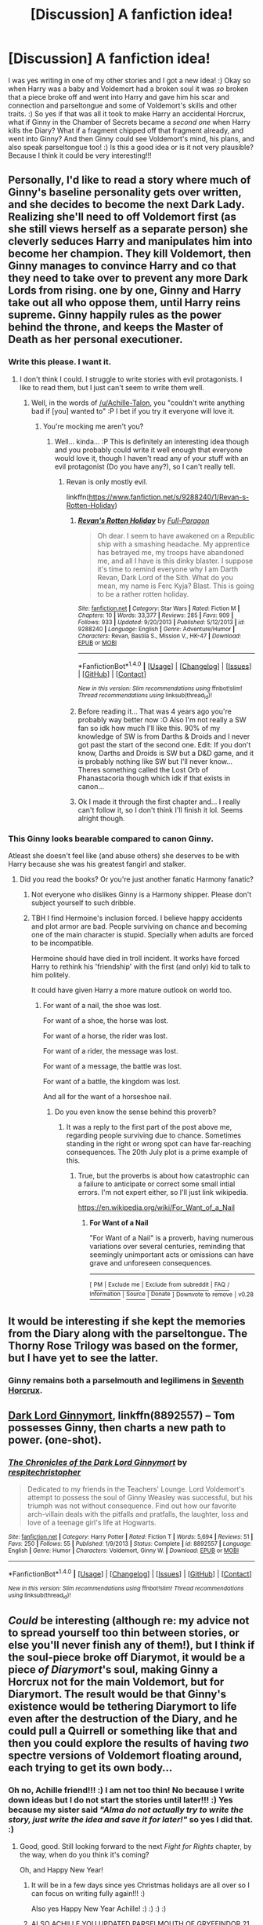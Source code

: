 #+TITLE: [Discussion] A fanfiction idea!

* [Discussion] A fanfiction idea!
:PROPERTIES:
:Score: 3
:DateUnix: 1514700666.0
:DateShort: 2017-Dec-31
:FlairText: Discussion
:END:
I was yes writing in one of my other stories and I got a new idea! :) Okay so when Harry was a baby and Voldemort had a broken soul it was /so/ broken that a piece broke off and went into Harry and gave him his scar and connection and parseltongue and some of Voldemort's skills and other traits. :) So yes if that was all it took to make Harry an accidental Horcrux, what if Ginny in the Chamber of Secrets became a /second one/ when Harry kills the Diary? What if a fragment chipped off that fragment already, and went into Ginny? And then Ginny could see Voldemort's mind, his plans, and also speak parseltongue too! :) Is this a good idea or is it not very plausible? Because I think it could be very interesting!!!


** Personally, I'd like to read a story where much of Ginny's baseline personality gets over written, and she decides to become the next Dark Lady. Realizing she'll need to off Voldemort first (as she still views herself as a separate person) she cleverly seduces Harry and manipulates him into become her champion. They kill Voldemort, then Ginny manages to convince Harry and co that they need to take over to prevent any more Dark Lords from rising. one by one, Ginny and Harry take out all who oppose them, until Harry reins supreme. Ginny happily rules as the power behind the throne, and keeps the Master of Death as her personal executioner.
:PROPERTIES:
:Author: Full-Paragon
:Score: 15
:DateUnix: 1514707009.0
:DateShort: 2017-Dec-31
:END:

*** Write this please. I want it.
:PROPERTIES:
:Author: moomoogoat
:Score: 1
:DateUnix: 1514831300.0
:DateShort: 2018-Jan-01
:END:

**** I don't think I could. I struggle to write stories with evil protagonists. I like to read them, but I just can't seem to write them well.
:PROPERTIES:
:Author: Full-Paragon
:Score: 1
:DateUnix: 1514836329.0
:DateShort: 2018-Jan-01
:END:

***** Well, in the words of [[/u/Achille-Talon]], you "couldn't write anything bad if [you] wanted to" :P I bet if you try it everyone will love it.
:PROPERTIES:
:Author: lightningowl15
:Score: 1
:DateUnix: 1514948688.0
:DateShort: 2018-Jan-03
:END:

****** You're mocking me aren't you?
:PROPERTIES:
:Author: Full-Paragon
:Score: 1
:DateUnix: 1514950589.0
:DateShort: 2018-Jan-03
:END:

******* Well... kinda... :P This is definitely an interesting idea though and you probably could write it well enough that everyone would love it, though I haven't read any of your stuff with an evil protagonist (Do you have any?), so I can't really tell.
:PROPERTIES:
:Author: lightningowl15
:Score: 1
:DateUnix: 1514950995.0
:DateShort: 2018-Jan-03
:END:

******** Revan is only mostly evil.

linkffn([[https://www.fanfiction.net/s/9288240/1/Revan-s-Rotten-Holiday]])
:PROPERTIES:
:Author: Full-Paragon
:Score: 1
:DateUnix: 1514951433.0
:DateShort: 2018-Jan-03
:END:

********* [[http://www.fanfiction.net/s/9288240/1/][*/Revan's Rotten Holiday/*]] by [[https://www.fanfiction.net/u/4156181/Full-Paragon][/Full-Paragon/]]

#+begin_quote
  Oh dear. I seem to have awakened on a Republic ship with a smashing headache. My apprentice has betrayed me, my troops have abandoned me, and all I have is this dinky blaster. I suppose it's time to remind everyone why I am Darth Revan, Dark Lord of the Sith. What do you mean, my name is Ferc Kyja? Blast. This is going to be a rather rotten holiday.
#+end_quote

^{/Site/: [[http://www.fanfiction.net/][fanfiction.net]] *|* /Category/: Star Wars *|* /Rated/: Fiction M *|* /Chapters/: 10 *|* /Words/: 33,377 *|* /Reviews/: 285 *|* /Favs/: 909 *|* /Follows/: 933 *|* /Updated/: 9/20/2013 *|* /Published/: 5/12/2013 *|* /id/: 9288240 *|* /Language/: English *|* /Genre/: Adventure/Humor *|* /Characters/: Revan, Bastila S., Mission V., HK-47 *|* /Download/: [[http://www.ff2ebook.com/old/ffn-bot/index.php?id=9288240&source=ff&filetype=epub][EPUB]] or [[http://www.ff2ebook.com/old/ffn-bot/index.php?id=9288240&source=ff&filetype=mobi][MOBI]]}

--------------

*FanfictionBot*^{1.4.0} *|* [[[https://github.com/tusing/reddit-ffn-bot/wiki/Usage][Usage]]] | [[[https://github.com/tusing/reddit-ffn-bot/wiki/Changelog][Changelog]]] | [[[https://github.com/tusing/reddit-ffn-bot/issues/][Issues]]] | [[[https://github.com/tusing/reddit-ffn-bot/][GitHub]]] | [[[https://www.reddit.com/message/compose?to=tusing][Contact]]]

^{/New in this version: Slim recommendations using/ ffnbot!slim! /Thread recommendations using/ linksub(thread_id)!}
:PROPERTIES:
:Author: FanfictionBot
:Score: 1
:DateUnix: 1514951442.0
:DateShort: 2018-Jan-03
:END:


********* Before reading it... That was 4 years ago you're probably way better now :O Also I'm not really a SW fan so idk how much I'll like this. 90% of my knowledge of SW is from Darths & Droids and I never got past the start of the second one. Edit: If you don't know, Darths and Droids is SW but a D&D game, and it is probably nothing like SW but I'll never know... Theres something called the Lost Orb of Phanastacoria though which idk if that exists in canon...
:PROPERTIES:
:Author: lightningowl15
:Score: 1
:DateUnix: 1514951987.0
:DateShort: 2018-Jan-03
:END:


********* Ok I made it through the first chapter and... I really can't follow it, so I don't think I'll finish it lol. Seems alright though.
:PROPERTIES:
:Author: lightningowl15
:Score: 1
:DateUnix: 1514952830.0
:DateShort: 2018-Jan-03
:END:


*** This Ginny looks bearable compared to canon Ginny.

Atleast she doesn't feel like (and abuse others) she deserves to be with Harry because she was his greatest fangirl and stalker.
:PROPERTIES:
:Score: -8
:DateUnix: 1514727251.0
:DateShort: 2017-Dec-31
:END:

**** Did you read the books? Or you're just another fanatic Harmony fanatic?
:PROPERTIES:
:Author: Quoba
:Score: 8
:DateUnix: 1514727996.0
:DateShort: 2017-Dec-31
:END:

***** Not everyone who dislikes Ginny is a Harmony shipper. Please don't subject yourself to such dribble.
:PROPERTIES:
:Author: emong757
:Score: 2
:DateUnix: 1514758511.0
:DateShort: 2018-Jan-01
:END:


***** TBH I find Hermoine's inclusion forced. I believe happy accidents and plot armor are bad. People surviving on chance and becoming one of the main character is stupid. Specially when adults are forced to be incompatible.

Hermoine should have died in troll incident. It works have forced Harry to rethink his 'friendship' with the first (and only) kid to talk to him politely.

It could have given Harry a more mature outlook on world too.
:PROPERTIES:
:Score: 2
:DateUnix: 1514730979.0
:DateShort: 2017-Dec-31
:END:

****** For want of a nail, the shoe was lost.

For want of a shoe, the horse was lost.

For want of a horse, the rider was lost.

For want of a rider, the message was lost.

For want of a message, the battle was lost.

For want of a battle, the kingdom was lost.

And all for the want of a horseshoe nail.
:PROPERTIES:
:Author: Hellstrike
:Score: 1
:DateUnix: 1514737332.0
:DateShort: 2017-Dec-31
:END:

******* Do you even know the sense behind this proverb?
:PROPERTIES:
:Author: Quoba
:Score: 3
:DateUnix: 1514741490.0
:DateShort: 2017-Dec-31
:END:

******** It was a reply to the first part of the post above me, regarding people surviving due to chance. Sometimes standing in the right or wrong spot can have far-reaching consequences. The 20th July plot is a prime example of this.
:PROPERTIES:
:Author: Hellstrike
:Score: 2
:DateUnix: 1514742550.0
:DateShort: 2017-Dec-31
:END:

********* True, but the proverbs is about how catastrophic can a failure to anticipate or correct some small intial errors. I'm not expert either, so I'll just link wikipedia.

[[https://en.wikipedia.org/wiki/For_Want_of_a_Nail]]
:PROPERTIES:
:Author: Quoba
:Score: 1
:DateUnix: 1514743392.0
:DateShort: 2017-Dec-31
:END:

********** *For Want of a Nail*

"For Want of a Nail" is a proverb, having numerous variations over several centuries, reminding that seemingly unimportant acts or omissions can have grave and unforeseen consequences.

--------------

^{[} [[https://www.reddit.com/message/compose?to=kittens_from_space][^{PM}]] ^{|} [[https://reddit.com/message/compose?to=WikiTextBot&message=Excludeme&subject=Excludeme][^{Exclude} ^{me}]] ^{|} [[https://np.reddit.com/r/HPfanfiction/about/banned][^{Exclude} ^{from} ^{subreddit}]] ^{|} [[https://np.reddit.com/r/WikiTextBot/wiki/index][^{FAQ} ^{/} ^{Information}]] ^{|} [[https://github.com/kittenswolf/WikiTextBot][^{Source}]] ^{|} [[https://www.reddit.com/r/WikiTextBot/wiki/donate][^{Donate}]] ^{]} ^{Downvote} ^{to} ^{remove} ^{|} ^{v0.28}
:PROPERTIES:
:Author: WikiTextBot
:Score: 2
:DateUnix: 1514743401.0
:DateShort: 2017-Dec-31
:END:


** It would be interesting if she kept the memories from the Diary along with the parseltongue. The Thorny Rose Trilogy was based on the former, but I have yet to see the latter.
:PROPERTIES:
:Author: Jahoan
:Score: 7
:DateUnix: 1514705905.0
:DateShort: 2017-Dec-31
:END:

*** Ginny remains both a parselmouth and legilimens in [[https://www.fanfiction.net/s/10677106/1/Seventh-Horcrux][Seventh Horcrux]].
:PROPERTIES:
:Author: InquisitorCOC
:Score: 2
:DateUnix: 1514753228.0
:DateShort: 2018-Jan-01
:END:


** [[https://www.fanfiction.net/s/8892557/1/The-Chronicles-of-the-Dark-Lord-Ginnymort][Dark Lord Ginnymort]], linkffn(8892557) -- Tom possesses Ginny, then charts a new path to power. (one-shot).
:PROPERTIES:
:Author: munin295
:Score: 3
:DateUnix: 1514714365.0
:DateShort: 2017-Dec-31
:END:

*** [[http://www.fanfiction.net/s/8892557/1/][*/The Chronicles of the Dark Lord Ginnymort/*]] by [[https://www.fanfiction.net/u/1374597/respitechristopher][/respitechristopher/]]

#+begin_quote
  Dedicated to my friends in the Teachers' Lounge. Lord Voldemort's attempt to possess the soul of Ginny Weasley was successful, but his triumph was not without consequence. Find out how our favorite arch-villain deals with the pitfalls and pratfalls, the laughter, loss and love of a teenage girl's life at Hogwarts.
#+end_quote

^{/Site/: [[http://www.fanfiction.net/][fanfiction.net]] *|* /Category/: Harry Potter *|* /Rated/: Fiction T *|* /Words/: 5,694 *|* /Reviews/: 51 *|* /Favs/: 250 *|* /Follows/: 55 *|* /Published/: 1/9/2013 *|* /Status/: Complete *|* /id/: 8892557 *|* /Language/: English *|* /Genre/: Humor *|* /Characters/: Voldemort, Ginny W. *|* /Download/: [[http://www.ff2ebook.com/old/ffn-bot/index.php?id=8892557&source=ff&filetype=epub][EPUB]] or [[http://www.ff2ebook.com/old/ffn-bot/index.php?id=8892557&source=ff&filetype=mobi][MOBI]]}

--------------

*FanfictionBot*^{1.4.0} *|* [[[https://github.com/tusing/reddit-ffn-bot/wiki/Usage][Usage]]] | [[[https://github.com/tusing/reddit-ffn-bot/wiki/Changelog][Changelog]]] | [[[https://github.com/tusing/reddit-ffn-bot/issues/][Issues]]] | [[[https://github.com/tusing/reddit-ffn-bot/][GitHub]]] | [[[https://www.reddit.com/message/compose?to=tusing][Contact]]]

^{/New in this version: Slim recommendations using/ ffnbot!slim! /Thread recommendations using/ linksub(thread_id)!}
:PROPERTIES:
:Author: FanfictionBot
:Score: 2
:DateUnix: 1514714391.0
:DateShort: 2017-Dec-31
:END:


** /Could/ be interesting (although re: my advice not to spread yourself too thin between stories, or else you'll never finish any of them!), but I think if the soul-piece broke off Diarymot, it would be a piece /of Diarymort/'s soul, making Ginny a Horcrux not for the main Voldemort, but for Diarymort. The result would be that Ginny's existence would be tethering Diarymort to life even after the destruction of the Diary, and he could pull a Quirrell or something like that and then you could explore the results of having /two/ spectre versions of Voldemort floating around, each trying to get its own body...
:PROPERTIES:
:Author: Achille-Talon
:Score: 3
:DateUnix: 1514715948.0
:DateShort: 2017-Dec-31
:END:

*** Oh no, Achille friend!!! :) I am not too thin! No because I write down ideas but I do not start the stories until later!!! :) Yes because my sister said /"Alma do not actually try to write the story, just write the idea and save it for later!"/ so yes I did that. :)
:PROPERTIES:
:Score: 1
:DateUnix: 1514746946.0
:DateShort: 2017-Dec-31
:END:

**** Good, good. Still looking forward to the next /Fight for Rights/ chapter, by the way, when do you think it's coming?

Oh, and Happy New Year!
:PROPERTIES:
:Author: Achille-Talon
:Score: 1
:DateUnix: 1514748809.0
:DateShort: 2017-Dec-31
:END:

***** It will be in a few days since yes Christmas holidays are all over so I can focus on writing fully again!!! :)

Also yes Happy New Year Achille! :) :) :) :)
:PROPERTIES:
:Score: 1
:DateUnix: 1514749315.0
:DateShort: 2017-Dec-31
:END:


***** ALSO ACHILLE YOU UPDATED PARSELMOUTH OF GRYFFINDOR 21 HOUR AGO!!! :) :) :) :) I WILL READ YOUR UPDATE!!!
:PROPERTIES:
:Score: 1
:DateUnix: 1514751760.0
:DateShort: 2017-Dec-31
:END:


** Then so would Dumbledore (the ring), Ron (the locket), Hermione (the cup), Crabbe (diadem, but accidental I suppose so maybe not), Neville (Nagini) and of course don't forget Voledmort destroying his own pseudo horcrux ... by your logic all of these peaces would need to jump to a new host. So do take this into account. And if it is only Ginny then why others wouldn't? How would you destroy a Horcrux then? Is it indestructible?
:PROPERTIES:
:Author: albeva
:Score: 3
:DateUnix: 1514767053.0
:DateShort: 2018-Jan-01
:END:

*** That is a very good point! :( I will not write this story then if it does not make sense.
:PROPERTIES:
:Score: 1
:DateUnix: 1514774146.0
:DateShort: 2018-Jan-01
:END:

**** On the contrary - do write it. Don't be discouraged! Just think about it. I'm sure you can find a creative solution!
:PROPERTIES:
:Author: albeva
:Score: 2
:DateUnix: 1514774653.0
:DateShort: 2018-Jan-01
:END:

***** Maybe that could be a plot point of Horcrux nature? That they are indestructible themselves in a sense, because they will always latch onto something else if driven from a host? And yes the only way to really destroy them would be to do it in a way that there is nothing else nearby for them to jump to? And that would make it more creative and challenging in destroying them? Also yes hunting them would be harder because if a horcrux did get away you would have to spend time searching for and identifying the new host. :)
:PROPERTIES:
:Score: 3
:DateUnix: 1514776798.0
:DateShort: 2018-Jan-01
:END:


**** The thing is Ginny had a direct connection to the diary, so you could explain the jumping of the soul piece because of this.
:PROPERTIES:
:Author: pornomancer90
:Score: 1
:DateUnix: 1514921242.0
:DateShort: 2018-Jan-02
:END:

***** That is a good point also. :)
:PROPERTIES:
:Score: 1
:DateUnix: 1514922461.0
:DateShort: 2018-Jan-02
:END:


** Hi OP,

I like this idea. I wrote a 8,000 character response detailing things you'd need to keep an eye on. Then realized it was getting a bit much and that I enjoyed thinking through this story. It doesn't derail canon and I think enhances it in a few places.

I'm going to draft a short story (no more than 30,000 words I think) and will promote it here, linking you when I do :)

I'd like to see your take on this story sometime. I think it's interesting when people with the same premise have their own creative twist on it.

I'll keep my original notes so that when I do upload the story, you'll all see how a premise spawned a reply that turned into a brainstorming session and became a finished story.
:PROPERTIES:
:Author: Absuurdist
:Score: 2
:DateUnix: 1514724597.0
:DateShort: 2017-Dec-31
:END:

*** Okay I would love to read it! :)
:PROPERTIES:
:Score: 1
:DateUnix: 1514747003.0
:DateShort: 2017-Dec-31
:END:


** [[https://www.fanfiction.net/s/6160345/1/My-Slytherin-Harry][My Slytherin Harry]], linkffn(6160345), has a Ginny who kept Tom Riddle's entire memory and power. She was truly ass kicking in the story.
:PROPERTIES:
:Author: InquisitorCOC
:Score: 2
:DateUnix: 1514745498.0
:DateShort: 2017-Dec-31
:END:

*** [[http://www.fanfiction.net/s/6160345/1/][*/My Slytherin Harry/*]] by [[https://www.fanfiction.net/u/1208839/hermyd][/hermyd/]]

#+begin_quote
  If things were different, and Harry was a Slytherin, and Ginny's parents had tried their best to keep her away from him, what would happen when she's finally had enough? Anti lots of people, Grey Harry.
#+end_quote

^{/Site/: [[http://www.fanfiction.net/][fanfiction.net]] *|* /Category/: Harry Potter *|* /Rated/: Fiction M *|* /Chapters/: 3 *|* /Words/: 33,200 *|* /Reviews/: 232 *|* /Favs/: 1,361 *|* /Follows/: 424 *|* /Updated/: 8/4/2010 *|* /Published/: 7/20/2010 *|* /Status/: Complete *|* /id/: 6160345 *|* /Language/: English *|* /Genre/: Romance/Adventure *|* /Characters/: <Harry P., Ginny W.> *|* /Download/: [[http://www.ff2ebook.com/old/ffn-bot/index.php?id=6160345&source=ff&filetype=epub][EPUB]] or [[http://www.ff2ebook.com/old/ffn-bot/index.php?id=6160345&source=ff&filetype=mobi][MOBI]]}

--------------

*FanfictionBot*^{1.4.0} *|* [[[https://github.com/tusing/reddit-ffn-bot/wiki/Usage][Usage]]] | [[[https://github.com/tusing/reddit-ffn-bot/wiki/Changelog][Changelog]]] | [[[https://github.com/tusing/reddit-ffn-bot/issues/][Issues]]] | [[[https://github.com/tusing/reddit-ffn-bot/][GitHub]]] | [[[https://www.reddit.com/message/compose?to=tusing][Contact]]]

^{/New in this version: Slim recommendations using/ ffnbot!slim! /Thread recommendations using/ linksub(thread_id)!}
:PROPERTIES:
:Author: FanfictionBot
:Score: 1
:DateUnix: 1514745516.0
:DateShort: 2017-Dec-31
:END:


** Ginny is already obnoxiouse enough. She takes more of many plots than she deserve. I think at least half of readership wool cost your fic die giving Ginyy SUCH thing and other half for giving GINNY such thing.
:PROPERTIES:
:Score: -11
:DateUnix: 1514712424.0
:DateShort: 2017-Dec-31
:END:

*** It's called fan-fiction not Sulmil003-fiction.
:PROPERTIES:
:Author: Absuurdist
:Score: 5
:DateUnix: 1514725367.0
:DateShort: 2017-Dec-31
:END:

**** I know. Just taking the mood as one of the fan. Wasn't that the intention behind this thread? To discuss?
:PROPERTIES:
:Score: -4
:DateUnix: 1514726637.0
:DateShort: 2017-Dec-31
:END:

***** You said that Ginny, as a character, doesn't /deserve/ a plot. It's hardly like this specific story-line relates to any other Harry Potter character. Only Ginny would work in this instance.

That doesn't add much of anything to this discussion. /Why/ wouldn't Ginny work as a character for this story? What would you propose as an /alternative/?
:PROPERTIES:
:Author: Absuurdist
:Score: 4
:DateUnix: 1514729536.0
:DateShort: 2017-Dec-31
:END:

****** u/deleted:
#+begin_quote
  What would you propose as an alternative?
#+end_quote

Alternative to what? Alternative plot? Have her die. Tom Riddle escapes, finds about his life, hunts down his real self, and becomes Voldemort. Ginny was a silly damsel in distress plot device.

It's better than:

OMG Harry you are back to Hogwarts, let me kiss you before you go again to fight. I'm sure my kiss will finally make us couple since my schemes of making you fall in over with me by making you jealous didn't work while you were busy fighting for your life.
:PROPERTIES:
:Score: 0
:DateUnix: 1514733385.0
:DateShort: 2017-Dec-31
:END:

******* Don't write off a character just because some authors are incapable of writing her competently. I completely agree with you otherwise.

I've decided to have a crack at writing this story. Hopefully it won't be shit. I don't like Ginny as a character so we'll see what happens.
:PROPERTIES:
:Author: Absuurdist
:Score: 3
:DateUnix: 1514741950.0
:DateShort: 2017-Dec-31
:END:
